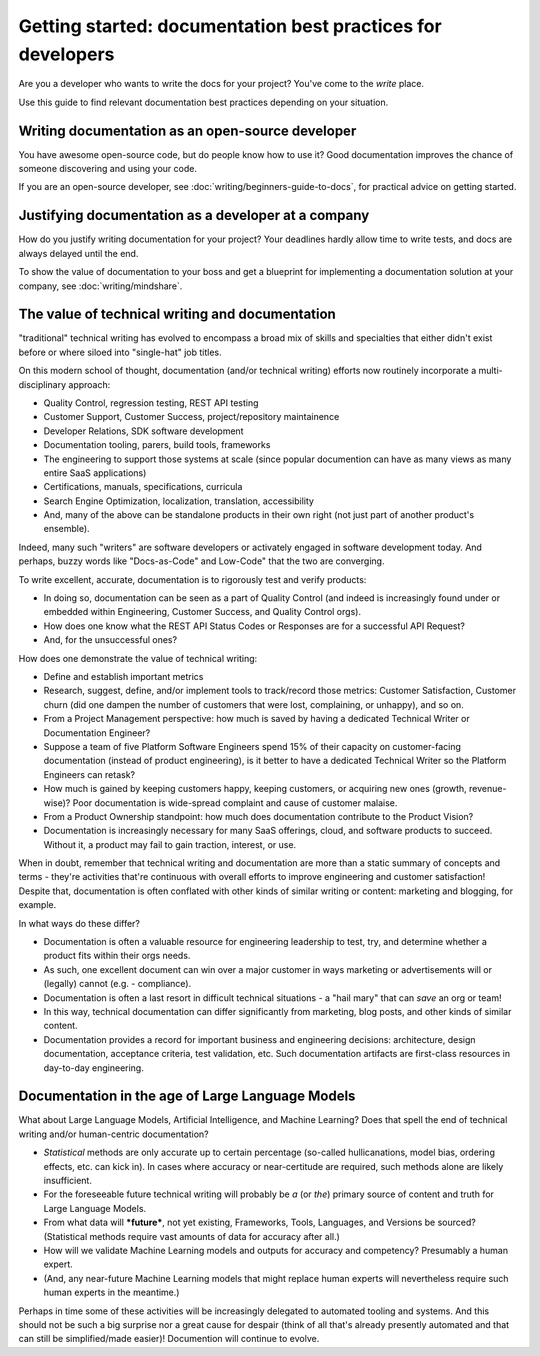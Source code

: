 =======================================================================
Getting started: documentation best practices for developers
=======================================================================

Are you a developer who wants to write the docs for your project?
You've come to the *write* place.

Use this guide to find relevant documentation best practices depending on your situation. 

Writing documentation as an open-source developer
-------------------------------------------------

You have awesome open-source code, but do people know how to use it?
Good documentation improves the chance of someone discovering and using your code.

If you are an open-source developer, see :doc:`writing/beginners-guide-to-docs`,
for practical advice on getting started.

Justifying documentation as a developer at a company
----------------------------------------------------

How do you justify writing documentation for your project?
Your deadlines hardly allow time to write tests,
and docs are always delayed until the end.

To show the value of documentation to your boss and get a blueprint for 
implementing a documentation solution at your company, see :doc:`writing/mindshare`.

The value of technical writing and documentation
----------------------------------------------------

"traditional" technical writing has evolved to encompass a broad mix of skills and specialties that either didn't exist before or where siloed into "single-hat" job titles.

On this modern school of thought, documentation (and/or technical writing) efforts now routinely incorporate a multi-disciplinary approach:

- Quality Control, regression testing, REST API testing
- Customer Support, Customer Success, project/repository maintainence
- Developer Relations, SDK software development
- Documentation tooling, parers, build tools, frameworks
- The engineering to support those systems at scale (since popular documention can have as many views as many entire SaaS applications)
- Certifications, manuals, specifications, curricula
- Search Engine Optimization, localization, translation, accessibility
- And, many of the above can be standalone products in their own right (not just part of another product's ensemble).

Indeed, many such "writers" are software developers or activately engaged in software development today. And perhaps, buzzy words like "Docs-as-Code" and Low-Code" that the two are converging.

To write excellent, accurate, documentation is to rigorously test and verify products:

- In doing so, documentation can be seen as a part of Quality Control (and indeed is increasingly found under or embedded within Engineering, Customer Success, and Quality Control orgs).
- How does one know what the REST API Status Codes or Responses are for a successful API Request? 
- And, for the unsuccessful ones?

How does one demonstrate the value of technical writing:

- Define and establish important metrics
- Research, suggest, define, and/or implement tools to track/record those metrics: Customer Satisfaction, Customer churn (did one dampen the number of customers that were lost, complaining, or unhappy), and so on.
- From a Project Management perspective: how much is saved by having a dedicated Technical Writer or Documentation Engineer? 
- Suppose a team of five Platform Software Engineers spend 15% of their capacity on customer-facing documentation (instead of product engineering), is it better to have a dedicated Technical Writer so the Platform Engineers can retask?
- How much is gained by keeping customers happy, keeping customers, or acquiring new ones (growth, revenue-wise)? Poor documentation is wide-spread complaint and cause of customer malaise.
- From a Product Ownership standpoint: how much does documentation contribute to the Product Vision?
- Documentation is increasingly necessary for many SaaS offerings, cloud, and software products to succeed. Without it, a product may fail to gain traction, interest, or use.

When in doubt, remember that technical writing and documentation are more than a static summary of concepts and terms - they're activities that're continuous with overall efforts to improve engineering 
and customer satisfaction! Despite that, documentation is often conflated with other kinds of similar writing or content: marketing and blogging, for example.

In what ways do these differ?

- Documentation is often a valuable resource for engineering leadership to test, try, and determine whether a product fits within their orgs needs. 
- As such, one excellent document can win over a major customer in ways marketing or advertisements will or (legally) cannot (e.g. - compliance).
- Documentation is often a last resort in difficult technical situations - a "hail mary" that can *save* an org or team!
- In this way, technical documentation can differ significantly from marketing, blog posts, and other kinds of similar content.
- Documentation provides a record for important business and engineering decisions: architecture, design documentation, acceptance criteria, test validation, etc. Such documentation artifacts are first-class resources in day-to-day engineering.

Documentation in the age of Large Language Models
----------------------------------------------------

What about Large Language Models, Artificial Intelligence, and Machine Learning? Does that spell the end of technical writing and/or human-centric documentation?

- *Statistical* methods are only accurate up to certain percentage (so-called hullicanations, model bias, ordering effects, etc. can kick in). In cases where accuracy or near-certitude are required, such methods alone are likely insufficient.
- For the foreseeable future technical writing will probably be *a* (or *the*) primary source of content and truth for Large Language Models. 
- From what data will ***future***, not yet existing, Frameworks, Tools, Languages, and Versions be sourced? (Statistical methods require vast amounts of data for accuracy after all.)
- How will we validate Machine Learning models and outputs for accuracy and competency? Presumably a human expert. 
- (And, any near-future Machine Learning models that might replace human experts will nevertheless require such human experts in the meantime.)

Perhaps in time some of these activities will be increasingly delegated to automated tooling and systems. And this should not be such a big surprise nor a great cause for despair (think of all that's already presently automated and that can still be simplified/made easier)! Documention will continue to evolve.
